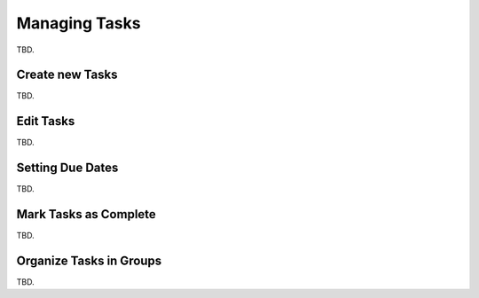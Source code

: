 .. _tasklist-management:

Managing Tasks
==============

TBD.


Create new Tasks
----------------

TBD.


Edit Tasks
----------

TBD.


.. index:: Due Date

Setting Due Dates
-----------------

TBD.


.. index:: Complete

Mark Tasks as Complete
----------------------

TBD.


Organize Tasks in Groups
------------------------

TBD.


